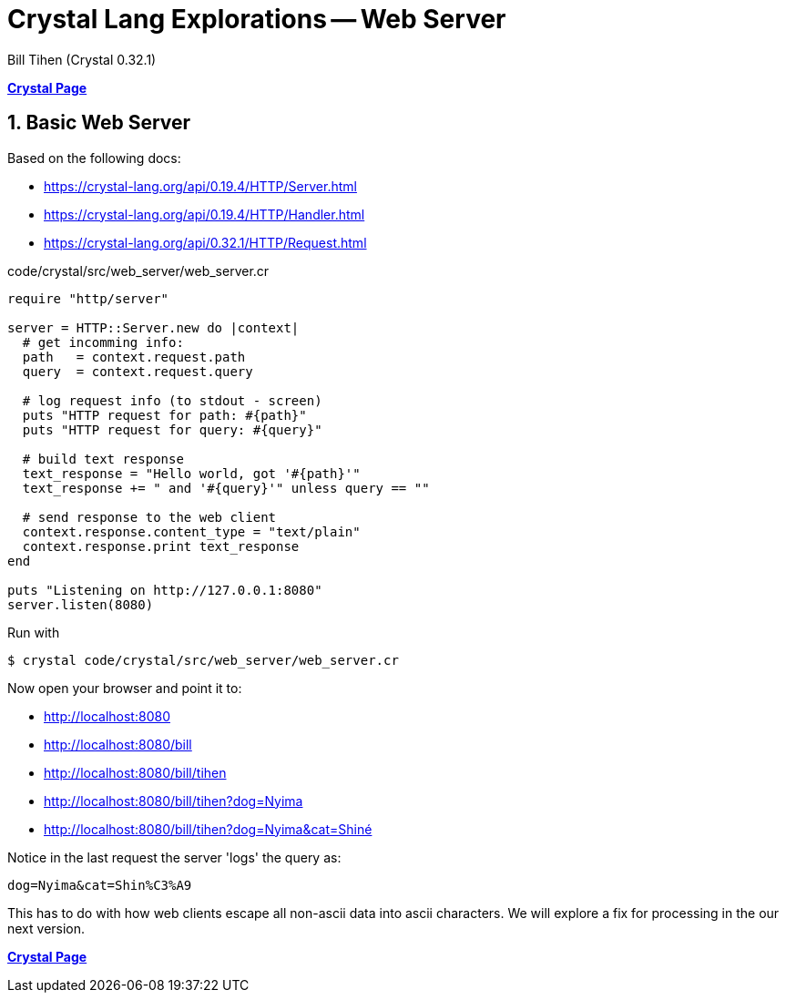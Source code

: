 = Crystal Lang Explorations -- Web Server
:source-highlighter: prettify
:source-language: crystal
Bill Tihen (Crystal 0.32.1)

:sectnums:
:toc:
:toclevels: 4
:toc-title: Contents

:description: Exploring Crystal's Features
:keywords: Crystal Language
:imagesdir: ./images

*link:index.html[Crystal Page]*

== Basic Web Server

Based on the following docs:

* https://crystal-lang.org/api/0.19.4/HTTP/Server.html
* https://crystal-lang.org/api/0.19.4/HTTP/Handler.html
* https://crystal-lang.org/api/0.32.1/HTTP/Request.html

.code/crystal/src/web_server/web_server.cr
[source,linenums]
----
require "http/server"

server = HTTP::Server.new do |context|
  # get incomming info: 
  path   = context.request.path
  query  = context.request.query

  # log request info (to stdout - screen)
  puts "HTTP request for path: #{path}"
  puts "HTTP request for query: #{query}"

  # build text response
  text_response = "Hello world, got '#{path}'"
  text_response += " and '#{query}'" unless query == ""

  # send response to the web client
  context.response.content_type = "text/plain"
  context.response.print text_response
end

puts "Listening on http://127.0.0.1:8080"
server.listen(8080)
----

Run with
```bash
$ crystal code/crystal/src/web_server/web_server.cr
```

Now open your browser  and point it to:

* http://localhost:8080
* http://localhost:8080/bill
* http://localhost:8080/bill/tihen
* http://localhost:8080/bill/tihen?dog=Nyima
* http://localhost:8080/bill/tihen?dog=Nyima&cat=Shiné

Notice in the last request the server 'logs' the query as:
```
dog=Nyima&cat=Shin%C3%A9
```
This has to do with how web clients escape all non-ascii data into ascii characters.  We will explore a fix for processing in the our next version.

*link:index.html[Crystal Page]*
